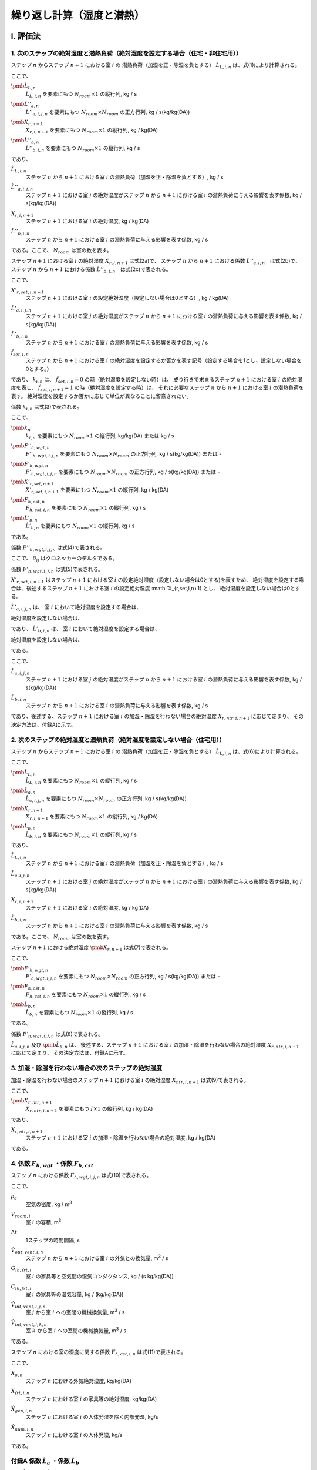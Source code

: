 .. |i| replace:: :math:`i`
.. |j| replace:: :math:`j`
.. |k| replace:: :math:`k`
.. |m3| replace:: m\ :sup:`3` \
.. |n| replace:: :math:`n`
.. |n+1| replace:: :math:`n+1`

************************************************************************************************************************
繰り返し計算（湿度と潜熱）
************************************************************************************************************************

========================================================================================================================
I. 評価法
========================================================================================================================

------------------------------------------------------------------------------------------------------------------------
1. 次のステップの絶対湿度と潜熱負荷（絶対湿度を設定する場合（住宅・非住宅用））
------------------------------------------------------------------------------------------------------------------------

ステップ |n| からステップ |n+1| における室 |i| の
潜熱負荷（加湿を正・除湿を負とする） :math:`\hat{L}_{L,i,n}` は、式(1)により計算される。

.. math::
    :nowrap:

    \begin{align*}
        \pmb{\hat{L}}_{L,n} = \pmb{\hat{L}}''_{a,n} \cdot \pmb{X}_{r,n+1} + \pmb{\hat{L}}''_{b,n} \tag{1}
    \end{align*}

ここで、

:math:`\pmb{\hat{L}}_{L,n}`
    | :math:`\hat{L}_{L,i,n}` を要素にもつ :math:`N_{room} \times 1` の縦行列, kg / s
:math:`\pmb{\hat{L}}''_{a,n}`
    | :math:`\hat{L}''_{a,i,j,n}` を要素にもつ :math:`N_{room} \times N_{room}` の正方行列, kg / s(kg/kg(DA))
:math:`\pmb{X}_{r,n+1}`
    | :math:`X_{r,i,n+1}` を要素にもつ :math:`N_{room} \times 1` の縦行列, kg / kg(DA)
:math:`\pmb{\hat{L}}''_{b,n}`
    | :math:`\hat{L}''_{b,i,n}` を要素にもつ :math:`N_{room} \times 1` の縦行列, kg / s

であり、

:math:`\hat{L}_{L,i,n}`
    | ステップ |n| から |n+1| における室 |i| の潜熱負荷（加湿を正・除湿を負とする）, kg / s
:math:`\hat{L}''_{a,i,j,n}`
    | ステップ |n+1| における室 |j| の絶対湿度がステップ |n| から |n+1| における室 |i| の潜熱負荷に与える影響を表す係数, kg / s(kg/kg(DA))
:math:`X_{r,i,n+1}`
    | ステップ |n+1| における室 |i| の絶対湿度, kg / kg(DA)
:math:`\hat{L}''_{b,i,n}`
    | ステップ |n| から |n+1| における室 |i| の潜熱負荷に与える影響を表す係数, kg / s

である。ここで、 :math:`N_{room}` は室の数を表す。

ステップ |n+1| における室 |i| の絶対湿度 :math:`X_{r,i,n+1}` は式(2a)で、
ステップ |n| から |n+1| における係数 :math:`\hat{L}''_{a,i,n}`　は式(2b)で、
ステップ |n| から |n+1| における係数 :math:`\hat{L}''_{b,i,n}`　は式(2c)で表される。

.. math::
    :nowrap:

    \begin{align*}
        X_{r,i,n+1} = \begin{cases}
            k_{i,n} & ( \hat{f}_{set,i,n} = 0, \text{絶対湿度を設定しない場合} ) \\
            X'_{r,set,i,n+1} & ( \hat{f}_{set,i,n} = 1, \text{絶対湿度を設定する場合} )
        \end{cases}
        \tag {2a}
    \end{align*}

.. math::
    :nowrap:

    \begin{align*}
        \hat{L}''_{a,i,j,n} = \hat{L}'_{a,i,j,n} \tag{2b}
    \end{align*}

.. math::
    :nowrap:

    \begin{align*}
        \hat{L}''_{b,i,n} = \begin{cases}
            \hat{L}'_{b,i,n} & ( \hat{f}_{set,i,n} = 0, \text{絶対湿度を設定しない場合} ) \\
		    k_{i,n} & ( \hat{f}_{set,i,n} = 1, \text{絶対湿度を設定する場合} )
        \end{cases}
        \tag{2c}
    \end{align*}

ここで、

:math:`X'_{r,set,i,n+1}`
    | ステップ |n+1| における室 |i| の設定絶対湿度（設定しない場合は0とする）, kg / kg(DA)
:math:`\hat{L}'_{a,i,j,n}`
    | ステップ |n+1| における室 |j| の絶対湿度がステップ |n| から |n+1| における室 |i| の潜熱負荷に与える影響を表す係数, kg / s(kg/kg(DA))
:math:`\hat{L}'_{b,i,n}`
    | ステップ |n| から |n+1| における室 |i| の潜熱負荷に与える影響を表す係数, kg / s
:math:`\hat{f}_{set,i,n}`
    | ステップ |n| から |n+1| における室 |i| の絶対湿度を設定するか否かを表す記号（設定する場合を1とし、設定しない場合を0とする。）

であり、
:math:`k_{i,n}` は、 :math:`\hat{f}_{set,i,n} = 0` の時（絶対湿度を設定しない時）は、
成り行きで求まるステップ |n+1| における室 |i| の絶対湿度を表し、
:math:`\hat{f}_{set,i,n+1} = 1` の時（絶対湿度を設定する時）は、
それに必要なステップ |n| から |n+1| における室 |i| の潜熱負荷を表す。
絶対湿度を設定するか否かに応じて単位が異なることに留意されたい。

係数 :math:`k_{i,n}` は式(3)で表される。

.. math::
    :nowrap:

    \begin{align*}
        \pmb{k}_n　= {\pmb{F}''}_{h,wgt,n}^{-1} \cdot ( - \pmb{F}'_{h,wgt,n} \cdot \pmb{X}'_{r,set,n+1} + \pmb{F}_{h,cst,n} + \pmb{\hat{L}}'_{b,n} )　\tag{3}
    \end{align*}

ここで、

:math:`\pmb{k}_n`
    | :math:`k_{i,n}` を要素にもつ :math:`N_{room} \times 1` の縦行列, kg/kg(DA) または kg / s
:math:`{\pmb{F}''}_{h,wgt,n}`
    | :math:`{F''}_{h,wgt,i,j,n}` を要素にもつ :math:`N_{room} \times N_{room}` の正方行列, kg / s(kg/kg(DA)) または -
:math:`{\pmb{F}'}_{h,wgt,n}`
    | :math:`{F'}_{h,wgt,i,j,n}` を要素にもつ :math:`N_{room} \times N_{room}` の正方行列, kg / s(kg/kg(DA)) または -
:math:`\pmb{X}'_{r,set,n+1}`
    | :math:`X'_{r,set,i,n+1}` を要素にもつ :math:`N_{room} \times 1` の縦行列, kg / kg(DA)
:math:`\pmb{F}_{h,cst,n}`
    | :math:`F_{h,cst,i,n}` を要素にもつ :math:`N_{room} \times 1` の縦行列, kg / s
:math:`\pmb{\hat{L}}'_{b,n}`
    | :math:`\hat{L}'_{b,n}` を要素にもつ :math:`N_{room} \times 1` の縦行列, kg / s

である。

係数 :math:`F''_{h,wgt,i,j,n}` は式(4)で表される。

.. math::
    :nowrap:

    \begin{align*}
    	F''_{h,wgt,i,j,n} = \begin{cases}
            F'_{h,wgt,i,j,n} & ( \hat{f}_{set,j,n} = 0 ) \\
            - \delta_{ij} & ( \hat{f}_{set,j,n} = 1 )
        \end{cases}
    	\tag{4}
    \end{align*}

ここで、 :math:`\delta_{ij}` はクロネッカーのデルタである。

係数 :math:`F'_{h,wgt,i,j,n}` は式(5)で表される。

.. math::
    :nowrap:

    \begin{align*}
        F'_{h,wgt,i,j,n} = F_{h,wgt,i,j,n} - \hat{L}'_{a,i,j,n} \tag{5}
    \end{align*}

:math:`X'_{r,set,i,n+1}` はステップ |n+1| における室 |i| の設定絶対湿度（設定しない場合は0とする)を表すため、
絶対湿度を設定する場合は、後述するステップ |n+1| における室 |i| の設定絶対湿度 :math:`X_{r,set,i,n+1} とし、
絶対湿度を設定しない場合は0とする。

:math:`\hat{L}'_{a,i,j,n}` は、
室 |I| において絶対湿度を設定する場合は、

.. math::
    :nowrap:

    \begin{align*}
        {{\hat{L}'_{a,i,j,n}} \vert}_{i=I} = 0
    \end{align*}

絶対湿度を設定しない場合は、

.. math::
    :nowrap:

    \begin{align*}
        {{\hat{L}'_{a,i,j,n}} \vert}_{i \neq I} = \hat{L}_{a,i,j,n}
    \end{align*}

であり、
:math:`\hat{L}'_{b,i,n}` は、
室 |I| において絶対湿度を設定する場合は、

.. math::
    :nowrap:

    \begin{align*}
        \hat{L}'_{b,i,n} = 0
    \end{align*}

絶対湿度を設定しない場合は、

.. math::
    :nowrap:

    \begin{align*}
        \hat{L}'_{b,i,n} = \hat{L}_{b,i,n}
    \end{align*}

である。

ここで、

:math:`\hat{L}_{a,i,j,n}`
    | ステップ |n+1| における室 |j| の絶対湿度がステップ |n| から |n+1| における室 |i| の潜熱負荷に与える影響を表す係数, kg / s(kg/kg(DA))
:math:`\hat{L}_{b,i,n}`
    | ステップ |n| から |n+1| における室 |i| の潜熱負荷に与える影響を表す係数, kg / s

であり、後述する、ステップ |n+1| における室 |i| の加湿・除湿を行わない場合の絶対湿度 :math:`X_{r,ntr,i,n+1}` に応じて定まり、
その決定方法は、付録Aに示す。

------------------------------------------------------------------------------------------------------------------------
2. 次のステップの絶対湿度と潜熱負荷（絶対湿度を設定しない場合（住宅用））
------------------------------------------------------------------------------------------------------------------------

ステップ |n| からステップ |n+1| における室 |i| の
潜熱負荷（加湿を正・除湿を負とする） :math:`\hat{L}_{L,i,n}` は、式(6)により計算される。

.. math::
    :nowrap:

    \begin{align*}
        \pmb{\hat{L}}_{L,n} = \pmb{\hat{L}}_{a,n} \cdot \pmb{X}_{r,n+1} + \pmb{\hat{L}}_{b,n} \tag{6}
    \end{align*}

ここで、

:math:`\pmb{\hat{L}}_{L,n}`
    | :math:`\hat{L}_{L,i,n}` を要素にもつ :math:`N_{room} \times 1` の縦行列, kg / s
:math:`\pmb{\hat{L}}_{a,n}`
    | :math:`\hat{L}_{a,i,j,n}` を要素にもつ :math:`N_{room} \times N_{room}` の正方行列, kg / s(kg/kg(DA))
:math:`\pmb{X}_{r,n+1}`
    | :math:`X_{r,i,n+1}` を要素にもつ :math:`N_{room} \times 1` の縦行列, kg / kg(DA)
:math:`\pmb{\hat{L}}_{b,n}`
    | :math:`\hat{L}_{b,i,n}` を要素にもつ :math:`N_{room} \times 1` の縦行列, kg / s

であり、

:math:`\hat{L}_{L,i,n}`
    | ステップ |n| から |n+1| における室 |i| の潜熱負荷（加湿を正・除湿を負とする）, kg / s
:math:`\hat{L}_{a,i,j,n}`
    | ステップ |n+1| における室 |j| の絶対湿度がステップ |n| から |n+1| における室 |i| の潜熱負荷に与える影響を表す係数, kg / s(kg/kg(DA))
:math:`X_{r,i,n+1}`
    | ステップ |n+1| における室 |i| の絶対湿度, kg / kg(DA)
:math:`\hat{L}_{b,i,n}`
    | ステップ |n| から |n+1| における室 |i| の潜熱負荷に与える影響を表す係数, kg / s

である。ここで、 :math:`N_{room}` は室の数を表す。


ステップ |n+1| における絶対湿度 :math:`\pmb{X}_{r,n+1}` は式(7)で表される。

.. math::
    :nowrap:

    \begin{align*}
        \pmb{X}_{r,n+1}　= {\pmb{F}'}_{h,wgt,n}^{-1} \cdot ( \pmb{F}_{h,cst,n} + \pmb{\hat{L}}_{b,n} )　\tag{7}
    \end{align*}

ここで、

:math:`{\pmb{F}'}_{h,wgt,n}`
    | :math:`{F'}_{h,wgt,i,j,n}` を要素にもつ :math:`N_{room} \times N_{room}` の正方行列, kg / s(kg/kg(DA)) または -
:math:`\pmb{F}_{h,cst,n}`
    | :math:`F_{h,cst,i,n}` を要素にもつ :math:`N_{room} \times 1` の縦行列, kg / s
:math:`\pmb{\hat{L}}_{b,n}`
    | :math:`\hat{L}_{b,n}` を要素にもつ :math:`N_{room} \times 1` の縦行列, kg / s

である。

係数 :math:`F'_{h,wgt,i,j,n}` は式(8)で表される。

.. math::
    :nowrap:

    \begin{align*}
        F'_{h,wgt,i,j,n} = F_{h,wgt,i,j,n} - \hat{L}_{a,i,j,n} \tag{8}
    \end{align*}

:math:`\hat{L}_{a,i,j,n}` 及び :math:`\pmb{\hat{L}}_{b,n}` は、
後述する、ステップ |n+1| における室 |i| の加湿・除湿を行わない場合の絶対湿度 :math:`X_{r,ntr,i,n+1}` に応じて定まり、
その決定方法は、付録Aに示す。

------------------------------------------------------------------------------------------------------------------------
3. 加湿・除湿を行わない場合の次のステップの絶対湿度
------------------------------------------------------------------------------------------------------------------------

加湿・除湿を行わない場合のステップ |n+1| における室 |i| の絶対湿度 :math:`X_{ntr,i,n+1}` は式(9)で表される。

.. math::
    :nowrap:

    \begin{align*}
    	\pmb{X}_{r,ntr,n+1}　= \pmb{F}_{h,wgt,n}^{-1} \cdot \pmb{F}_{h,cst,n}　\tag{9}
    \end{align*}

ここで、

:math:`\pmb{X}_{r,ntr,n+1}`
    | :math:`X_{r,ntr,i,n+1}` を要素にもつ :math:`I \times 1` の縦行列, kg / kg(DA)

であり、

:math:`X_{r,ntr,i,n+1}`
    | ステップ |n+1| における室 |i| の加湿・除湿を行わない場合の絶対湿度, kg / kg(DA)

である。

------------------------------------------------------------------------------------------------------------------------
4. 係数 :math:`F_{h,wgt}` ・係数 :math:`F_{h,cst}`
------------------------------------------------------------------------------------------------------------------------

ステップ |n| における係数 :math:`F_{h,wgt,i,j,n}` は式(10)で表される。

.. math::
    :nowrap:

    \begin{align*}
    	F_{h,wgt,i,j,n}
	    &= \left( \rho_a \cdot \left( \frac{ V_{room,i} }{ \Delta t } + \hat{V}_{out,vent,i,n} \right) + \frac{ G_{lh,frt,i} \cdot C_{lh,frt,i} }{ C_{lh,frt,i} + \Delta t \cdot G_{lh,frt} } \right) \cdot \delta_{ij} \\
    	&- \rho_a \cdot \left( \hat{V}_{int,vent,i,j,n} - \delta_{ij} \cdot \sum_{k=0}^{N_{room-1}}{\hat{V}_{int,vent,i,k,n}} \right)
    	\tag{10}
    \end{align*}

ここで、

:math:`\rho_a`
    | 空気の密度, kg / |m3|
:math:`V_{room,i}`
    | 室 |i| の容積, |m3|
:math:`\Delta t`
    | 1ステップの時間間隔, s
:math:`\hat{V}_{out,vent,i,n}`
    | ステップ |n| から |n+1| における室 |i| の外気との換気量, |m3| / s
:math:`G_{lh,frt,i}`
    | 室 |i| の家具等と空気間の湿気コンダクタンス, kg / (s kg/kg(DA))
:math:`C_{lh,frt,i}`
    | 室 |i| の家具等の湿気容量, kg / (kg/kg(DA))
:math:`\hat{V}_{int,vent,i,j,n}`
    | 室 |j| から室 |i| への室間の機械換気量, |m3| / s
:math:`\hat{V}_{int,vent,i,k,n}`
    | 室 |k| から室 |i| への室間の機械換気量, |m3| / s

である。

ステップ |n| における室の湿度に関する係数 :math:`F_{h,cst,i,n}` は式(11)で表される。

.. math::
    :nowrap:

    \begin{align*}
    	F_{h,cst,i,n}
        &= \rho_a \cdot \frac{ V_{room,i} }{ \Delta t } \cdot X_{r,i,n}
    	+ \rho_a \cdot \hat{V}_{out,vent,i,n} \cdot X_{o,n+1} \\
	    &+ \frac{G_{lh,frt,i} \cdot C_{lh,frt,i} }{ C_{lh,frt,i} + \Delta t \cdot G_{lh,frt} } \cdot X_{frt,i,n}
    	+ \hat{X}_{gen,i,n} + \hat{X}_{hum,i,n}
        \tag{11}
    \end{align*}

ここで、

:math:`X_{o,n}`
    | ステップ |n| における外気絶対湿度, kg/kg(DA)
:math:`X_{frt,i,n}`
    | ステップ |n| における室 |i| の家具等の絶対湿度, kg/kg(DA)
:math:`\hat{X}_{gen,i,n}`
    | ステップ |n| における室 |i| の人体発湿を除く内部発湿, kg/s
:math:`\hat{X}_{hum,i,n}`
    | ステップ |n| における室 |i| の人体発湿, kg/s

である。

------------------------------------------------------------------------------------------------------------------------
付録A 係数 :math:`\hat{L}_a` ・係数 :math:`\hat{L}_b`
------------------------------------------------------------------------------------------------------------------------

係数 :math:`\hat{L}_{a,n}` 及び :math:`\hat{L}_{b,n}` の定め方について、設備の種類ごとに記述する。

^^^^^^^^^^^^^^^^^^^^^^^^^^^^^^^^^^^^^^^^^^^^^^^^^^^^^^^^^^^^^^^^^^^^^^^^^^^^^^^^^^^^^^^^^^^^^^^^^^^^^^^^^^^^^^^^^^^^^^^^
A.1. 除湿・加湿を行わない場合
^^^^^^^^^^^^^^^^^^^^^^^^^^^^^^^^^^^^^^^^^^^^^^^^^^^^^^^^^^^^^^^^^^^^^^^^^^^^^^^^^^^^^^^^^^^^^^^^^^^^^^^^^^^^^^^^^^^^^^^^

ステップ |n| から |n+1| における室 |i| において除湿・加湿を行わない場合は以下のように定める。

.. math::
    :nowrap:

    \begin{align*}
        \hat{L}_{a,i,j,n} = 0 \tag{A.1a}
    \end{align*}

.. math::
    :nowrap:

    \begin{align*}
        \hat{L}_{b,i,n} = 0 \tag{A.1b}
    \end{align*}

ここで、 :math:`j = 0 \ldots N_{room} - 1` である。


^^^^^^^^^^^^^^^^^^^^^^^^^^^^^^^^^^^^^^^^^^^^^^^^^^^^^^^^^^^^^^^^^^^^^^^^^^^^^^^^^^^^^^^^^^^^^^^^^^^^^^^^^^^^^^^^^^^^^^^^
A.2. 一定量の除湿・加湿を行う場合
^^^^^^^^^^^^^^^^^^^^^^^^^^^^^^^^^^^^^^^^^^^^^^^^^^^^^^^^^^^^^^^^^^^^^^^^^^^^^^^^^^^^^^^^^^^^^^^^^^^^^^^^^^^^^^^^^^^^^^^^

ステップ |n| から |n+1| における室 |i| において一定量の除湿・加湿を行う場合は以下のように定める。

.. math::
    :nowrap:

    \begin{align*}
        \hat{L}_{a,i,j,n} = 0 \tag{A.2a}
    \end{align*}

.. math::
    :nowrap:

    \begin{align*}
        \hat{L}_{b,i,n} = \hat{q}_{X,i,n} \tag{A.2b}
    \end{align*}

ここで、

:math:`\hat{q}_{X,i,n}`
    | ステップ |n| から |n+1| における室 |i| の加湿・除湿量（加湿を正・除湿を負とする）, kg / s

である。
また、 :math:`j = 0 \ldots N_{room} - 1` である。

^^^^^^^^^^^^^^^^^^^^^^^^^^^^^^^^^^^^^^^^^^^^^^^^^^^^^^^^^^^^^^^^^^^^^^^^^^^^^^^^^^^^^^^^^^^^^^^^^^^^^^^^^^^^^^^^^^^^^^^^
A.3.　絶対湿度に応じて一定量の除湿を行う場合（ルームエアコンディショナー）
^^^^^^^^^^^^^^^^^^^^^^^^^^^^^^^^^^^^^^^^^^^^^^^^^^^^^^^^^^^^^^^^^^^^^^^^^^^^^^^^^^^^^^^^^^^^^^^^^^^^^^^^^^^^^^^^^^^^^^^^

ルームエアコンディショナーを設置する室の集合を :math:`\pmb{k}` とする。
ステップ |n| から |n+1| における室 |i| において、
ステップ |n+1| における室 |i| の絶対湿度に応じて一定量の除湿を行う場合は以下のように定める。

.. math::
    :nowrap:

    \begin{align*}
        \left. \hat{L}_{a,i,j,n} \right|_{i \in \pmb{k}} = \begin{cases}
            - \hat{V}_{rac,i,n} \cdot \rho_a \cdot ( 1 - BF_{rac,i} ) \cdot \delta_{ij} & \begin{pmatrix} X_{r,ntr,i,n+1} > X_{rac,ex-srf,i,n+1} \\ \text{and} \\ \hat{q}_{s,i,n} > 0 \end{pmatrix} \\
            0 & \left( \text{その他の場合} \right)
        \end{cases}
        \tag{A.3a}
    \end{align*}

.. math::
    :nowrap:

    \begin{align*}
        \left. \hat{L}_{b,i,n} \right|_{i \in \pmb{k}} = \begin{cases}
            \hat{V}_{rac,i,n} \cdot \rho_a \cdot ( 1 - BF_{rac,i} ) \cdot X_{rac,ex-srf,i,n+1} & \begin{pmatrix} X_{r,ntr,i,n+1} > X_{rac,ex-srf,i,n+1} \\ \text{and} \\ \hat{q}_{s,i,n} > 0 \end{pmatrix} \\
            0 & \left( \text{その他の場合} \right)
        \end{cases}
        \tag{A.3b}
    \end{align*}

ここで、

:math:`\hat{V}_{rac,i,n}`
    | ステップ |n| から |n+1| における室 |i| に設置されたルームエアコンディショナーの吹き出し風量, |m3| / s
:math:`\rho_a`
    空気の密度, kg / |m3|
:math:`BF_{rac,i}`
    室 |i| に設置されたルームエアコンディショナーの室内機の熱交換器のバイパスファクター, -
:math:`X_{rac,ex-srf,i,n+1}`
    ステップ |n+1| における室 |i| に設置されたルームエアコンディショナーの室内機の熱交換器表面絶対湿度, kg/kg(DA)

である。

ステップ |n+1| における室 |i| に設置されたルームエアコンディショナーの室内機の熱交換器表面絶対湿度 :math:`X_{rac,ex-srf,i,n+1}` は式(A.4)で表される。

.. math::
    :nowrap:

    \begin{align*}
        X_{rac,ex-srf,i,n+1} = f_x \left( f_{p,vs} \left( \theta_{rac,ex-srf,i,n+1} \right) \right) \tag{A.4}
    \end{align*}

:math:`\theta_{rac,ex-srf,i,n+1}`
    | ステップ :math:`n+1` における室 :math:`i` に設置されたルームエアコンディショナーの室内機の熱交換器表面温度, ℃

また、関数 :math:`f_x` は、飽和水蒸気圧を飽和絶対湿度に変換する関数、関数 :math:`f_{p,vs}` は温度を飽和水蒸気圧に変換する関数である。

ステップ |n+1| における室 |i| に設置されたルームエアコンディショナーの室内機の熱交換器表面温度　:math:`\theta_{rac,ex-srf,i,n+1}` は式(A.5)で表される。

.. math::
    :nowrap:

    \begin{align*}
        \theta_{rac,ex-srf,i,n+1} = \theta_{r,i,n+1} - \frac{ \hat{q}_{s,i,n} }{ c_a \cdot \rho_a \cdot \hat{V}_{rac,i,n} \cdot (1 - BF_{rac,i}) } \tag{A.5}
    \end{align*}

ここで、

:math:`\theta_{r,i,n+1}`
    | ステップ |n+1| における室 |i| の温度, ℃
:math:`\hat{q}_{s,i,n}`
    | ステップ |n| から |n+1| における室 |i| の顕熱負荷, W
:math:`c_a`
    | 空気の比熱, J / kg K

である。

室 |i| に設置されたルームエアコンディショナーの室内機の熱交換器のバイパスファクター :math:`BF_{rac,i}` は 0.2 とする。

ステップ |n| から |n+1| における室 |i| に設置されたルームエアコンディショナーの吹き出し風量 :math:`\hat{V}_{rac,i,n}` は式(A.6)により表される。
ただし、計算された :math:`\hat{V}_{rac,i,n}` が :math:`V_{rac,min,i}` を下回る場合は :math:`V_{rac,min,i}` に等しいとし、
:math:`V_{rac,max,i}` を上回る場合は :math:`V_{rac,max,i}` に等しいとする。

.. math::
    :nowrap:

    \begin{align*}
        \hat{V}_{rac,i,n}
        = V_{rac,min,i} \cdot \frac{ q_{rac,max,i} - q_{s,i,n} }{ q_{rac,max,i} - q_{rac,min,i} }
        + V_{rac,max,i} \cdot \frac{ q_{rac,min,i} - q_{s,i,n} }{ q_{rac,min,i} - q_{rac,max,i} }
        \tag{A.6}
    \end{align*}

ここで、

:math:`V_{rac,min,i}`
    | 室 |i| に設置されたルームエアコンディショナーの最小能力時における風量, |m3| / s
:math:`V_{rac,max,i}`
    | 室 |i| に設置されたルームエアコンディショナーの最大能力時における風量, |m3| / s
:math:`q_{rac,min,i}`
    | 室 |i| に設置されたルームエアコンディショナーの最小能力, W
:math:`q_{rac,max,i}`
    | 室 |i| に設置されたルームエアコンディショナーの最大能力, W

である。

^^^^^^^^^^^^^^^^^^^^^^^^^^^^^^^^^^^^^^^^^^^^^^^^^^^^^^^^^^^^^^^^^^^^^^^^^^^^^^^^^^^^^^^^^^^^^^^^^^^^^^^^^^^^^^^^^^^^^^^^
A.3.　絶対湿度に応じて一定量の除湿を行う場合（ダクト式セントラル空調）
^^^^^^^^^^^^^^^^^^^^^^^^^^^^^^^^^^^^^^^^^^^^^^^^^^^^^^^^^^^^^^^^^^^^^^^^^^^^^^^^^^^^^^^^^^^^^^^^^^^^^^^^^^^^^^^^^^^^^^^^

.. math::
    :nowrap:

    \begin{align*}
        \hat{L}_{a,i,j,n} = - \hat{V}_{RAC,i,n} \cdot \rho_a \cdot ( 1 - BF_{RAC,i} ) \tag{A.7a}
    \end{align*}

.. math::
    :nowrap:

    \begin{align*}
    	\hat{L}_{b,i,n} = \hat{V}_{RAC,i,n} \cdot \rho_a \cdot ( 1 - BF_{RAC,i} ) \cdot X_{RAC,ex-srf,i} \tag{A.7b}
    \end{align*}

ここで、

:math:`\hat{V}_{RAC,i,n}`
    | ステップ |n| から |n+1| における室 |i| に設置されたルームエアコンディショナーの吹き出し風量, |m3| / s
:math:`\rho_a`
    | 空気の密度, kg / |m3|
:math:`BF_{RAC,i}`
    | 室 |i| に設置されたルームエアコンディショナーの室内機の熱交換器のバイパスファクター, -
:math:`X_{RAC,ex-srf,i}`
    室 |i| に設置されたルームエアコンディショナーの室内機の熱交換器表面の絶対湿度, kg/kg(DA)

である。


========================================================================================================================
II. 根拠
========================================================================================================================

------------------------------------------------------------------------------------------------------------------------
１） 室全体の水分収支
------------------------------------------------------------------------------------------------------------------------

室 |i| の空気の水分収支は式(b1)で表される。

.. math::
    :nowrap:

    \begin{align*}
        \rho_a \cdot V_{room,i} \cdot \frac{dX_{r,i}}{dt}
        &= \rho_a \cdot V_{out,vent,i} \cdot ( X_o - X_{r,i} ) + G_{lh,frt,i} \cdot ( X_{frt,i} - X_{r,i} ) \\
        &+ \rho_a \cdot \sum_j^{J-1}{V_{int,vent,i,j} \cdot (X_{r,j} - X_{r,i})} + X_{gen,i} + X_{hum,i} + L_{L,i}
        \tag{b1}
    \end{align*}

ここで、

:math:`\rho_a`
    | 空気の密度, kg / |m3|
:math:`V_{room,i}`
    | 室 |i| の容積, |m3|
:math:`X_{r,i}`
    | 室 |i| の絶対湿度, kg / kg(DA)
:math:`X_{r,j}`
    | 室 |j| の絶対湿度, kg / kg(DA)
:math:`t`
    | 時間, s
:math:`V_{out,vent,i}`
    | 室 |i| の外気との換気量, |m3| /s
:math:`X_o`
    | 外気絶対湿度, kg/kg(DA)
:math:`G_{lh,frt,i}`
    | 室 |i| の家具等と空気間の湿気コンダクタンス, kg / (s kg/kg(DA))
:math:`X_{frt,i}`
    | 室 |i| の家具等の絶対湿度, kg / kg(DA)
:math:`V_{int,vent,i,j}`
    | 室 |j| から室 |i| への機械換気量, |m3| / s
:math:`X_{gen,i}`
    | 室 |i| の人体発湿を除く内部発湿, kg / s
:math:`X_{hum,i}`
    | 室 |i| の人体発湿, kg / s
:math:`L_{L,i}`
    | 室 |i| の潜熱負荷（加湿を正・除湿を負とする）, kg / s

である。

空調による除湿・加湿の方法として以下のパターンを想定する。

- 除湿・加湿を行わない場合
- （加湿器の使用など）固定値で除湿・加湿を行う場合
- 目標絶対湿度を満たすように除湿・加湿を行う場合（従来の負荷計算方法）
- 室内の絶対湿度に応じて除湿量が定まる場合（放射パネルやエアコンなど除湿量を完全には制御しない方式）

これらを踏まえて、一般的に室 |i| の潜熱負荷 :math:`L_{L,i}` を以下の式で表す。

.. math::
    :nowrap:

    \begin{align*}
        L_{L,i} = L_{a,i} \cdot X_{r,i} + L_{b,i} \tag{b2}
    \end{align*}

除湿・加湿を行わない場合、 :math:`L_{a,i} = 0` 及び :math:`L_{b,i} = 0` とすればよい。

ある一定値で除加湿を行う場合、 :math:`L_{a,i} = 0` とし、与えたい除湿・加湿量を  :math:`L_{b,i}`  に与えれば良い。

目標絶対湿度を満たすように除湿・加湿を行う場合、 :math:`L_{a,i} = 0` としたうえで、
:math:`L_{b,i}` を未知数として除湿・加湿量を求めれば良い。

室内の絶対湿度に応じて除湿を行う方法の場合、室内の絶対湿度と除湿を行う表面の飽和絶対湿度との差によって除湿量が決定される場合が多い。
その場合、以下のような式で表される。

.. math::
    :nowrap:

    \begin{align*}
        L_{L,i} = \begin{cases}
            -k_{l,i} \cdot (X_{r,i} - X_{srf,ex,i}) & ( X_{r,i} \gt X_{srf,ex,i} ) \\
            0 & ( X_{srf,ex,i} \le X_{r,i} )
        \end{cases}
        \tag{b3}
    \end{align*}

ここで、

:math:`X_{srf,ex,i}`
    | 室 |i| に設置された設備の熱交換器表面の飽和絶対湿度, kg/kg(DA)
:math:`k_{l,i}`
    | 室 |i| に設置された設備の熱交換器表面の湿気コンダクタンス, kg/(s kg/kg(DA))

である。このように、絶対湿度と熱交換器表面における飽和絶対湿度との大小関係によって除湿の有無が決定されるため、
数値計算においては、一旦、除湿を行わない場合の絶対湿度 :math:`X_{r,ndh}` を求め、
その湿度と熱交換器表面における飽和絶対湿度 :math:`X_{srf,ex,i}` の大小を比較して除湿の有無を決定することになる。
なお、 :math:`L_{a,i}` 及び :math:`L_{b,i}` の決定方法は後述する。

備品の水分収支式は室空気との物質移動だけを考慮すればよいため、次式で表すことができる。

.. math::
    :nowrap:

    \begin{align*}
    	C_{lh,frt,i} \cdot \frac{dX_{frt,i}}{dt} = G_{lh,frt} \cdot ( X_{r,i} - X_{frt,i} ) \tag{b4}
    \end{align*}

ここで、

:math:`C_{lh,frt,i}`
    | 室 |i| の家具等の湿気容量, kg/(kg/kg(DA))

である。

式(b2)を式(b1)に代入して後退差分で離散化すると次式となる。

.. math::
    :nowrap:

    \begin{align*}
    	\rho_a \cdot V_{room,i} \cdot \frac{ X_{r,i,n+1} - X_{r,i,n} }{ \Delta t }
	    &= \rho_a \cdot \hat{V}_{out,vent,i,n} \cdot ( X_{o,n+1} - X_{r,i,n+1} ) \\
    	&+ G_{lh,frt,i} \cdot ( X_{frt,i,n+1} - X_{r,i,n+1} ) \\
	    &+ \rho_a \cdot \sum_j^{J-1}{\hat{V}_{int,vent,i,j,n} \cdot ( X_{r,j,n+1} - X_{r,i,n+1} ) } \\
    	&+ \hat{X}_{gen,i,n} + \hat{X}_{hum,i,n} + \hat{L}_{a,i,n} \cdot X_{r,i,n+1} + \hat{L}_{b,i,n}
    	\tag{b5}
    \end{align*}

ここで、

:math:`\Delta t`
    | 1ステップの時間間隔, s
:math:`X_{r,i,n)}`
    | ステップ |n| における室 |i| の絶対湿度, kg/kg(DA)
:math:`X_{r,j,n}`
    | ステップ |n| における |j| の絶対湿度, kg/kg(DA)
:math:`\hat{V}_{out,vent,i,n}`
    | ステップ |n| からステップ |n+1| における室 |i| の外気との換気量, |m3| /s
:math:`X_{o,n}`
    | ステップ |n| における外気絶対湿度, kg/kg(DA)
:math:`X_{frt,i,n}`
    | ステップ |n| における室 |i| の家具等の絶対湿度, kg/kg(DA)
:math:`\hat{V}_{int,vent,i,j,n}`
    | ステップ |n| からステップ |n+1| における室 |j| から室 |i| への機械換気量, |m3| /s
:math:`\hat{X}_{gen,i,n}`
    | ステップ |n| における室 |i| の人体発湿を除く内部発湿, kg/s
:math:`\hat{X}_{hum,i,n}`
    | ステップ |n| における室 |i| の人体発湿, kg/s
:math:`\hat{L}_{a,i,n}`
    | ステップ |n| からステップ |n+1| における潜熱負荷に関する係数, kg/(s kg/kg(DA))
:math:`\hat{L}_{b,i,n}`
    | ステップ |n| からステップ |n+1| における潜熱負荷に関する係数, kg/s

である。
記号の上につく横線（ハット）は、ステップ |n| から |n+1| の期間における積算値または平均値を表す。

式(b4)も同様に後退差分で離散化すると次式となる。

.. math::
    :nowrap:

    \begin{align*}
    	C_{lh,frt,i} \cdot \frac{ X_{frt,i,n+1} - X_{frt,i,n} }{ \Delta t } = G_{lh,frt} \cdot ( X_{r,i,n+1} - X_{frt,i,n+1} ) \tag{b6}
    \end{align*}

式(b6)をステップ |n+1| における室 |i| の家具等の絶対湿度 :math:`X_{frt,i,n+1}` について解くと、

.. math::
    :nowrap:

    \begin{align*}
    	X_{frt,i,n+1} = \frac{ C_{lh,frt,i} \cdot X_{frt,i,n} + \Delta t \cdot G_{lh,frt} \cdot X_{r,i,n+1} }{ C_{lh,frt,i} + \Delta t \cdot G_{lh,frt} } \tag{b7}
    \end{align*}

となる。これを式(b5)に代入すると、

.. math::
    :nowrap:

    \begin{align*}
    	\rho_a \cdot V_{room,i} \cdot \frac{ X_{r,i,n+1} - X_{r,i,n} }{ \Delta t }
	    &= \rho_a \cdot \hat{V}_{out,vent,i,n} \cdot ( X_{o,n+1} - X_{r,i,n+1} ) \\
    	&+ G_{lh,frt,i} \cdot C_{lh,frt,i} \cdot \frac{ X_{frt,i,n} - X_{r,i,n+1} }{ C_{lh,frt,i} + \Delta t \cdot G_{lh,frt} } \\
	    &+ \rho_a \cdot \sum_j^{J-1}{ \hat{V}_{int,vent,i,j,n} \cdot ( X_{r,j,n+1} - X_{r,i,n+1} ) } \\
    	&+ \hat{X}_{gen,i,n} + \hat{X}_{hum,i,n} + \hat{L}_{a,i,n} \cdot X_{r,i,n+1} + \hat{L}_{b,i,n}
    	\tag{b8}
    \end{align*}

となる。ステップ |n+1| における室 |i| および室 |j| の絶対湿度に解くと、

.. math::
    :nowrap:

    \begin{align*}
    	& \left( \rho_a \cdot \left( \frac{ V_{room,i} }{ \Delta t } + \hat{V}_{out,vent,i,n} \right)
	    + \frac{G_{lh,frt,i} \cdot C_{lh,frt,i} }{ C_{lh,frt,i} + \Delta t \cdot G_{lh,frt} } - \hat{L}_{a,i,n} \right) \cdot X_{r,i,n+1} \\
    	&- \rho_a \sum_j^{J-1}{ \hat{V}_{int,vent,i,j,n} \cdot ( X_{r,j,n+1} - X_{r,i,n+1} ) } \\
	    &= \rho_a \cdot \frac{ V_{room,i} }{ \Delta t } \cdot X_{r,i,n} + \rho_a \cdot \hat{V}_{out,vent,i,n} \cdot X_{o,n+1} \\
    	&+ \frac{ G_{lh,frt,i} \cdot C_{lh,frt,i} }{ C_{lh,frt,i} + \Delta t \cdot G_{lh,frt} } \cdot X_{frt,i,n} \\
	    &+ \hat{X}_{gen,i,n} + \hat{X}_{hum,i,n} + \hat{L}_{b,i,n}
    	\tag{b9}
    \end{align*}

となる。式(b9)は左辺に室 |i| の絶対湿度と室 |j| の絶対湿度がでてくる連立方程式であり、行列式で表すと

.. math::
    :nowrap:

    \begin{align*}
    	( \pmb{F}_{h,wgt,n} - \pmb{ \hat{L} }_{a,n} ) \cdot \pmb{X}_{r,n+1} = \pmb{F}_{h,cst,n} + \pmb{\hat{L}}_{b,n} \tag{b10}
    \end{align*}

となる。

:math:`\pmb{F}_{h,wgt,n}` は、 :math:`I \times I` の正方行列で、次式で表される。

.. math::
    :nowrap:

    \begin{align*}
    	\pmb{F}_{h,wgt,n} &= diag \left( \rho_a \left( \frac{V_{room,i} }{ \Delta t } + \hat{V}_{out,vent,i,n} \right) + \frac{ G_{lh,frt,i} \cdot C_{lh,frt,i} }{ C_{lh,frt,i} + \Delta t \cdot G_{lh,frt} } \right) \\
	    &- \rho_a \cdot \pmb{\hat{V}}_{int,vent,n}
    	\tag{b11}
    \end{align*}

:math:`diag` は室の数を :math:`I` とすると、室 :math:`0` から :math:`I-1` の対角行列を表す。

:math:`\pmb{F}_{h,cst,n}` は :math:`I \times 1` の行列であり、その要素を :math:`F_{h,cst,i,n}` とすると、

.. math::
    :nowrap:

    \begin{align*}
    	F_{h,cst,i,n} &= \rho_a \cdot \frac{ V_{room,i} }{ \Delta t } \cdot X_{r,i,n}
	    + \rho_a \cdot \hat{V}_{out,vent,i,n} \cdot X_{o,n+1} \\
    	&+ \frac{G_{lh,frt,i} \cdot C_{lh,frt,i} }{ C_{lh,frt,i} + \Delta t \cdot G_{lh,frt} } \cdot X_{frt,i,n}
	    + \hat{X}_{gen,i,n} + \hat{X}_{hum,i,n}
    	\tag{b12}
    \end{align*}

:math:`\pmb{\hat{L}}_{a,n}` は :math:`I \times I` の対角化行列であり、以下で定義される。

.. math::
    :nowrap:

    \begin{align*}
    	\pmb{\hat{L}}_{a,n} = diag( \hat{L}_{a,i,n} )
    \end{align*}

:math:`\pmb{\hat{L}}_{b,n}` は :math:`I \times 1` の縦行列であり、その要素は :math:`\hat{L}_{b,i,n}` である。

:math:`\pmb{\hat{V}}_{int,vent,n}` は室間換気を表す :math:`I \times I` の行列であり、例えば、室総数が3の場合で室1から室0へ60　|m3| / s の換気量がある場合は、

.. math::
    :nowrap:

    \begin{align*}
    	\pmb{\hat{V}}_{int,vent,n}
	    = \begin{pmatrix}
      	-60 & 60 & 0 \\
  	    0   & 0  & 0 \\
  	    0   & 0  & 0
		    \end{pmatrix}
    \end{align*}

となり、室総数が3の場合で室1から室0へ 60 |m3| / s の換気量かつ室2から室0へ 30 |m3|/s の換気量がある場合は、

.. math::
    :nowrap:

    \begin{align*}
    	\pmb{\hat{V}}_{int,vent,n}
	    = \begin{pmatrix}
      	-90 & 60 & 30 \\
  	    0   & 0  &  0 \\
      	0   & 0  &  0
	    	\end{pmatrix}
    \end{align*}

となる。これを式で表すと、

.. math::
    :nowrap:

    \begin{align*}
    	\pmb{\hat{V}}_{int,vent,n}
	    &= - diag \left (
    	\sum_j^{J-1}{\hat{V}_{int,vent,0,j,n}} \  \cdots \  \sum_j^{J-1}{\hat{V}_{int,vent,i,j,n}} \  \dots \  \sum_j^{J-1}{\hat{V}_{int,vent,I-1,j,n}}
	    \right ) \\
    	&+ \begin{pmatrix}
	    0 & \cdots & \hat{V}_{int,vent,0,j,n} & \cdots & \hat{V}_{int,vent,0,J-1,n} \\
    	\vdots & \ddots & \vdots & & \vdots \\
	    \hat{V}_{int,vent,i,0,n} & \cdots & 0 & \cdots & \hat{V}_{int,vent,i,J-1,n} \\
    	\vdots & & \vdots & \ddots & \vdots \\
	    \hat{V}_{int,vent,I-1,0,n} & \cdots & \hat{V}_{int,vent,I-1,j,n} & \cdots & 0 \\
    	\end{pmatrix}
		\tag{b13}
    \end{align*}

となる。

------------------------------------------------------------------------------------------------------------------------
2） 目標絶対湿度を設定する場合と設定しない場合が混在している場合の解法
------------------------------------------------------------------------------------------------------------------------

ここで、 目標とする絶対湿度を設定する場合としない場合で式(b10)における未知数が異なる。
この式について、変数を指定する項目と指定しない項目とに分離すると、

.. math::
    :nowrap:

    \begin{align*}
    	( \pmb{F}_{h,wgt,n} - \pmb{\hat{L}}'_{a,n} ) \cdot ( \pmb{X}'_{r,n+1} + \pmb{X}'_{r,set,n+1} )
        = \pmb{F}_{h,cst,n} + \pmb{\hat{L}}_{b,n} + \pmb{\hat{L}}'_{b,set,n}
    	\tag{b14}
    \end{align*}

となる。ここで、目標とする絶対湿度を設定する場合は、定義から :math:`\pmb{\hat{L}}_{a,n}` が0になり、 :math:`\pmb{\hat{L}}'_{b,set,n}` のみが未知数となる。
ここで、 :math:`\pmb{\hat{L}}'_{b,set,n}` は絶対湿度を設定(=set)した場合の未知数としての負荷成分であることに留意されたい。未知数を左辺に既知数を右辺に整理する。

.. math::
    :nowrap:

    \begin{align*}
    	& ( \pmb{F}_{h,wgt,n} - \pmb{\hat{L}}'_{a,n} ) \cdot \pmb{X}'_{r,n+1} - \pmb{\hat{L}}'_{b,set,n} \\
	    &= - ( \pmb{F}_{h,wgt,n} - \pmb{\hat{L}}_{a,n} ) \cdot \pmb{X}'_{r,set,n+1} + \pmb{F}_{h,cst,n} + \pmb{\hat{L}}'_{b,n}
    	\tag{b15}
    \end{align*}

ここで、

.. math::
    :nowrap:

    \begin{align*}
    	\pmb{X}'_{r,n+1} = {\begin{pmatrix} X'_{r,0,n+1} & \cdots & X'_{r,i,n+1} & \cdots & X'_{r,I-1,n+1} \end{pmatrix}}^T
    \end{align*}

.. math::
    :nowrap:

    \begin{align*}
    	\pmb{\hat{L}}'_{a,n} = {\begin{pmatrix} \hat{L}'_{a,0,n} & \cdots & \hat{L}'_{a,i,n} & \cdots & \hat{L}'_{a,I-1,n} \end{pmatrix}}^T
    \end{align*}

.. math::
    :nowrap:

    \begin{align*}
    	\pmb{\hat{L}}'_{b,n} = {\begin{pmatrix} \hat{L}'_{b,0,n} & \cdots & \hat{L}'_{b,i,n} & \cdots & \hat{L}'_{b,I-1,n} \end{pmatrix}}^T
    \end{align*}

.. math::
    :nowrap:

    \begin{align*}
    	\pmb{X}'_{r,set,n+1} = {\begin{pmatrix} X'_{r,set,0,n+1} & \cdots & X'_{r,set,i,n+1} & \cdots & X'_{r,set,I-1,n+1} \end{pmatrix}}^T
    \end{align*}

.. math::
    :nowrap:

    \begin{align*}
    	\pmb{\hat{L}}'_{b,set,n} = {\begin{pmatrix} \hat{L}'_{b,set,0,n} & \cdots & \hat{L}'_{b,set,i,n} & \cdots & \hat{L}'_{b,set,I-1,n} \end{pmatrix}}^T
    \end{align*}

であり、

:math:`X'_{r,i,n+1}`
    | ステップ |n+1| における室iの絶対湿度（ただし、設定絶対湿度を定める場合は0とする）, kg/kg(DA)
:math:`\hat{L}'_{b,i,n}`
    | ステップ |n| からステップ |n+1| における室 |i| の設定潜熱負荷（加湿を正・除湿を負とする）（ただし、設定絶対湿度を定める場合は0とする）, kg/s
:math:`X_{r,set,i,n+1}`
    | ステップ |n+1| における室 |i| の設定絶対湿度（ただし、設定絶対湿度を定めない場合は0とする）, kg/kg(DA)
:math:`\hat{L}'_{b,set,i,n}`
    | ステップ |n| からステップ |n+1| における室 |i| の潜熱負荷（加湿を正・除湿を負とする）（ただし、設定絶対湿度を定めない場合は0とする）, kg/s

である。ここで、 :math:`X'_{r,i,n+1}` と :math:`\hat{L}'_{b,set,i,n}` のどちらか一方は必ず0となる。
同様に、:math:`X_{r,set,i,n+1}` と :math:`\hat{L}_{b,i,n}` のどちらか一方は必ず0となる。

ここで、

.. math::
    :nowrap:

    \begin{align*}
        \pmb{F}'_{h,wgt,n} = \pmb{F}_{wgt,n} - \pmb{\hat{L}}_{a,n}
    \end{align*}

とおくと、式(b15)は、

.. math::
    :nowrap:

    \begin{align*}
    	\pmb{F}'_{h,wgt,n} \cdot \pmb{X}'_{r,n+1} - \pmb{\hat{L}}'_{b,set,n} = - \pmb{F}'_{h,wgt,n} \cdot \pmb{X}'_{r,set,n+1} + \pmb{F}_{h,cst,n} + \pmb{\hat{L}}'_{b,n} \tag{b16}
    \end{align*}

となる。

:math:`X'_{r,i,n+1}` と :math:`\hat{L}'_{b,set,i,n}` のどちらか一方は必ず0となることを利用し、 :math:`\pmb{F}''_{h,wgt,n}` を :math:`I \times J` の行列とし、
その要素を次式で表される :math:`F''_{h,wgt,i,j,n}` とすると、

.. math::
    :nowrap:

    \begin{align*}
    	F''_{h,wgt,i,j,n} = \begin{cases}
            F'_{h,wgt,i,j,n} & ( \hat{f}_{set,j,n} = 0 ) \\
            - \delta_{i,j} & ( \hat{f}_{set,j,n} = 1 )
        \end{cases}
    	\tag{b17}
    \end{align*}

とおくと、

.. math::
    :nowrap:

    \begin{align*}
    	& \pmb{F}''_{h,wgt,n} \cdot ( \pmb{X}'_{r,n+1} + \pmb{\hat{L}}'_{b,set,n} ) \\
	    &= - \pmb{F}'_{h,wgt,n} \cdot \pmb{X}'_{r,set,n+1} + \pmb{F}_{h,cst,n} + \pmb{\hat{L}}'_{b,n}
    	\tag{b18}
    \end{align*}

となり、

.. math::
    :nowrap:

    \begin{align*}
    	\pmb{k}_n
        &= \pmb{X}'_{r,n+1} + \pmb{\hat{L}}'_{b,set,n} \\
        &= {\pmb{F}''}_{h,wgt,n}^{-1} \cdot ( - \pmb{F}'_{h,wgt,n} \cdot \pmb{X}'_{r,set,n+1} + \pmb{F}_{h,cst,n} + \pmb{\hat{L}}'_{b,n} )
    	\tag{b19}
    \end{align*}

を解けばよい。ここで、:math:`\hat{f}_{set,j,n}` は、室 |j| において、
絶対湿度を指定する場合（加湿・除湿量は指定された室の絶対湿度を満たすように成り行きで定まる場合）を1、
室の絶対湿度を指定せず成り行きの絶対湿度とする場合（加湿・除湿を行わない又は加湿・除湿を室の絶対湿度に依らず定められた量行う場合）を0とする。

また、

.. math::
    :nowrap:

    \begin{align*}
    	\pmb{k}_n = \pmb{X}'_{r,n+1} + \pmb{\hat{L}}'_{b,set,n}
    \end{align*}

における、室 |i| の要素 :math:`X'_{r,i,n+1}` または :math:`\hat{L}'_{b,set,i,n}` について、どちらかは必ずゼロになるため、前述の :math:`\hat{f}_{set,i,n}` （添字は |i| とした）を用いて、

.. math::
    :nowrap:

    \begin{align*}
    	X_{r,i,n+1} = \begin{cases}
	    	k_{i,n} & ( \hat{f}_{set,i,n} = 0 ) \\
		    X_{r,set,i,n+1} & ( \hat{f}_{set,i,n} = 1 )
    	\end{cases}
    	\tag{b20-1}
    \end{align*}

.. math::
    :nowrap:

    \begin{align*}
    	\hat{L}_{b,i,n} = \begin{cases}
	    	\hat{L}_{b,i,n} & ( \hat{f}_{set,i,n} = 0 ) \\
		    k_{i,n} & ( \hat{f}_{set,i,n} = 1 )
    	\end{cases}
    	\tag{b20-2}
    \end{align*}

と表すことができる。

この際、潜熱負荷は、

.. math::
    :nowrap:

    \begin{align*}
        \pmb{\hat{L}}_{L,n} = \pmb{\hat{L}}_{a,n} \cdot \pmb{X}_{r,n+1} + \pmb{\hat{L}}_{b,n} \tag{b21}
    \end{align*}

で表される。

------------------------------------------------------------------------------------------------------------------------
3） 加湿・除湿に係る係数の定め方
------------------------------------------------------------------------------------------------------------------------

係数 :math:`\pmb{\hat{L}}_{a,n}` ・ :math:`\pmb{\hat{L}}_{b,n}` の決定方法を記す。

これらの係数は、すべての要素が0である行列として、以下の場合に基づいて各要素に値を加算していく。

^^^^^^^^^^^^^^^^^^^^^^^^^^^^^^^^^^^^^^^^^^^^^^^^^^^^^^^^^^^^^^^^^^^^^^^^^^^^^^^^^^^^^^^^^^^^^^^^^^^^^^^^^^^^^^^^^^^^^^^^
ア） 除湿・加湿を行わない場合
^^^^^^^^^^^^^^^^^^^^^^^^^^^^^^^^^^^^^^^^^^^^^^^^^^^^^^^^^^^^^^^^^^^^^^^^^^^^^^^^^^^^^^^^^^^^^^^^^^^^^^^^^^^^^^^^^^^^^^^^

係数 :math:`\pmb{\hat{L}}_{a,n}` ・ :math:`\pmb{\hat{L}}_{b,n}` に対する加算は行わない。


^^^^^^^^^^^^^^^^^^^^^^^^^^^^^^^^^^^^^^^^^^^^^^^^^^^^^^^^^^^^^^^^^^^^^^^^^^^^^^^^^^^^^^^^^^^^^^^^^^^^^^^^^^^^^^^^^^^^^^^^
イ） 一定量の除湿・加湿を行う場合
^^^^^^^^^^^^^^^^^^^^^^^^^^^^^^^^^^^^^^^^^^^^^^^^^^^^^^^^^^^^^^^^^^^^^^^^^^^^^^^^^^^^^^^^^^^^^^^^^^^^^^^^^^^^^^^^^^^^^^^^

係数 :math:`\pmb{\hat{L}}_{a,n}` に対する加算は行わない。

係数 :math:`\pmb{\hat{L}}_{b,n}` の要素 :math:`\hat{L}_{b,i,n}` に対して、　:math:`\hat{L}_{L,const,i,n}` を加算する。
ここで、

:math:`\hat{L}_{L,const,i,n}`
    | ステップ |n| からステップ |n+1| における室 |i| の潜熱負荷（加湿を正・除湿を負とする）, kg/s

である。

^^^^^^^^^^^^^^^^^^^^^^^^^^^^^^^^^^^^^^^^^^^^^^^^^^^^^^^^^^^^^^^^^^^^^^^^^^^^^^^^^^^^^^^^^^^^^^^^^^^^^^^^^^^^^^^^^^^^^^^^
ウ）室の絶対湿度に応じて一定量の除湿を行う場合
^^^^^^^^^^^^^^^^^^^^^^^^^^^^^^^^^^^^^^^^^^^^^^^^^^^^^^^^^^^^^^^^^^^^^^^^^^^^^^^^^^^^^^^^^^^^^^^^^^^^^^^^^^^^^^^^^^^^^^^^

室の絶対湿度に応じて加湿量が決まる機構をもつ設備は存在しないため、本パターンにおいては、除湿のみを考える。

係数 :math:`\hat{L}_{a,n}` ・ :math:`\hat{L}_{b,n}` の決め方は設備固有のものである。

多くの場合、この方法は除湿を行う場合に採用される。
熱交換器表面の飽和絶対湿度よりも室の絶対湿度が上回っている場合は除湿を行うが、下回っている場合は除湿が行われない。
この場合、まず空調していない場合の絶対湿度を計算し、機器の熱交換器表面の飽和絶対湿度をそれが下回っている場合に除湿が行われるとし、
上回っている場合は「ア） 除湿・加湿を行わない場合」と同じ考え方で特に加算は行わない。
なお、本評価は室間換気を考慮した全室の連成計算のため、厳密に言えば他の部屋で加湿を行っている場合は、対象とする室がその影響を受けて除湿が行われるということがありうる。
しかし、これを考慮すると、収束計算等が必要となるため、本評価ではこれを考慮しない。
（その結果、厳密には、室の絶対湿度が熱交換器表面の飽和絶対湿度より大きい場合であっても、潜熱負荷が生じないということがありうる。）

次に、係数 :math:`\hat{L}_{a,n}` ・ :math:`\hat{L}_{b,n}` の決め方を対流型の空調と放射型の空調の場合に分けて記す。

i) 対流型の空調の場合

機器の吹き出し絶対湿度 :math:`X_{eq,out}` は吸い込み湿度 :math:`X_{eq,in}` と熱交換器表面の飽和絶対湿度 :math:`X_{eq,srf,ex}` を用いて次のように表される。

.. math::
    :nowrap:

    \begin{align*}
    	X_{eq,out} = BF \cdot X_{eq,in} + ( 1 - BF ) \cdot X_{eq,srf,ex} \tag{b22}
    \end{align*}

ここで、

:math:`X_{eq,out}`
    | 機器の室内機の吹き出し絶対湿度, kg / kg(DA)
:math:`X_{eq,in}`
    | 機器の室内機の吸い込み絶対湿度, kg / kg(DA)
:math:`X_{eq,srf,ex}`
    | 機器の室内機の熱交換器表面の絶対湿度, kg / kg(DA)
:math:`BF`
    | 機器のバイパスファクター

である。機器の室内機の吹き出し風量を :math:`V_{eq}` とすると、除湿量は、

.. math::
    :nowrap:

    \begin{align*}
    	L_{L} = - V_{eq} \cdot \rho_a \cdot ( X_{eq,in} - X_{eq,out} ) \tag{b23}
    \end{align*}

と表される。ここで、

:math:`L_L`
    | 機器の除湿量, kg / s
:math:`V_{eq}`
    | 機器の室内機の吹き出し風量, |m3| / s

である。

機器の室内機の吸い込み絶対湿度 :math:`X_{eq,in}` は室の絶対湿度 :math:`X_r` に等しいとし、式(b23)に式(b22)を代入すると、

.. math::
    :nowrap:

    \begin{align*}
    	L_L &= - V_{eq} \cdot \rho_a \cdot ( X_{eq,in} - X_{eq,out} ) \\
            &= - V_{eq} \cdot \rho_a \cdot ( X_{eq,in} - (BF \cdot X_{eq,in} + ( 1 - BF ) \cdot X_{eq,srf,ex} )) \\
            &= - V_{eq} \cdot \rho_a \cdot ( 1 - BF ) \cdot ( X_r - X_{eq,srf,ex} )
    	\tag{b24}
    \end{align*}

ここで、潜熱負荷 :math:`L_L` を

.. math::
    :nowrap:

    \begin{align*}
    	L_L = L_a \cdot X_r + L_b
    \end{align*}

と表したとすると、

.. math::
    :nowrap:

    \begin{align*}
    	L_a = - V_{eq} \cdot \rho_a \cdot ( 1 - BF ) \tag{b25}
    \end{align*}

.. math::
    :nowrap:

    \begin{align*}
    	L_b = V_{eq} \cdot \rho_a \cdot ( 1 - BF ) \cdot X_{RAC,eq,ex} \tag{b26}
    \end{align*}

となる。

次に、ルームエアコンディショナーのように各室に対応して設置し、吸い込みと吹き出しが同じ室で行われる個別空調の場合と、
ダクト式セントラル空調のように吸い込みと吹き出しが別の室（例えば非居室から吸い込み、各居室に吹き出す）で行われる居室間空調の場合とで分けて考える。

i-1) 個別空調の場合（ルームエアコンディショナー）

室 |i| に設置するルームエアコンディショナー等の個別空調（以下、単に機器という）の

